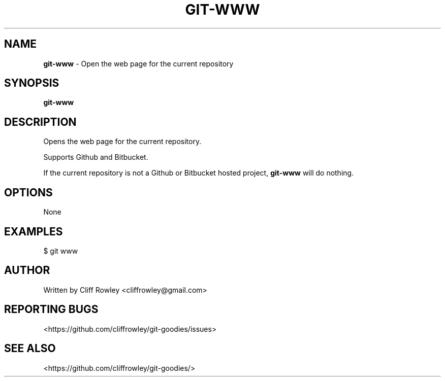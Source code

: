 .\" generated with Ronn/v0.7.3
.\" http://github.com/rtomayko/ronn/tree/0.7.3
.
.TH "GIT\-WWW" "1" "June 2013" "" "Git Goodies"
.
.SH "NAME"
\fBgit\-www\fR \- Open the web page for the current repository
.
.SH "SYNOPSIS"
\fBgit\-www\fR
.
.SH "DESCRIPTION"
Opens the web page for the current repository\.
.
.P
Supports Github and Bitbucket\.
.
.P
If the current repository is not a Github or Bitbucket hosted project, \fBgit\-www\fR will do nothing\.
.
.SH "OPTIONS"
None
.
.SH "EXAMPLES"
$ git www
.
.SH "AUTHOR"
Written by Cliff Rowley <cliffrowley@gmail\.com>
.
.SH "REPORTING BUGS"
<https://github\.com/cliffrowley/git\-goodies/issues>
.
.SH "SEE ALSO"
<https://github\.com/cliffrowley/git\-goodies/>
